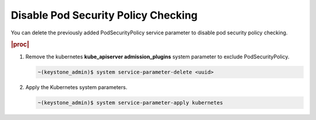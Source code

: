 
.. ecz1590154334366
.. _disable-pod-security-policy-checking:

====================================
Disable Pod Security Policy Checking
====================================

You can delete the previously added PodSecurityPolicy service parameter to
disable pod security policy checking.

.. rubric:: |proc|

#.  Remove the kubernetes **kube\_apiserver admission\_plugins** system
    parameter to exclude PodSecurityPolicy.

    .. code-block:: none

        ~(keystone_admin)$ system service-parameter-delete <uuid>

#.  Apply the Kubernetes system parameters.

    .. code-block:: none

        ~(keystone_admin)$ system service-parameter-apply kubernetes



